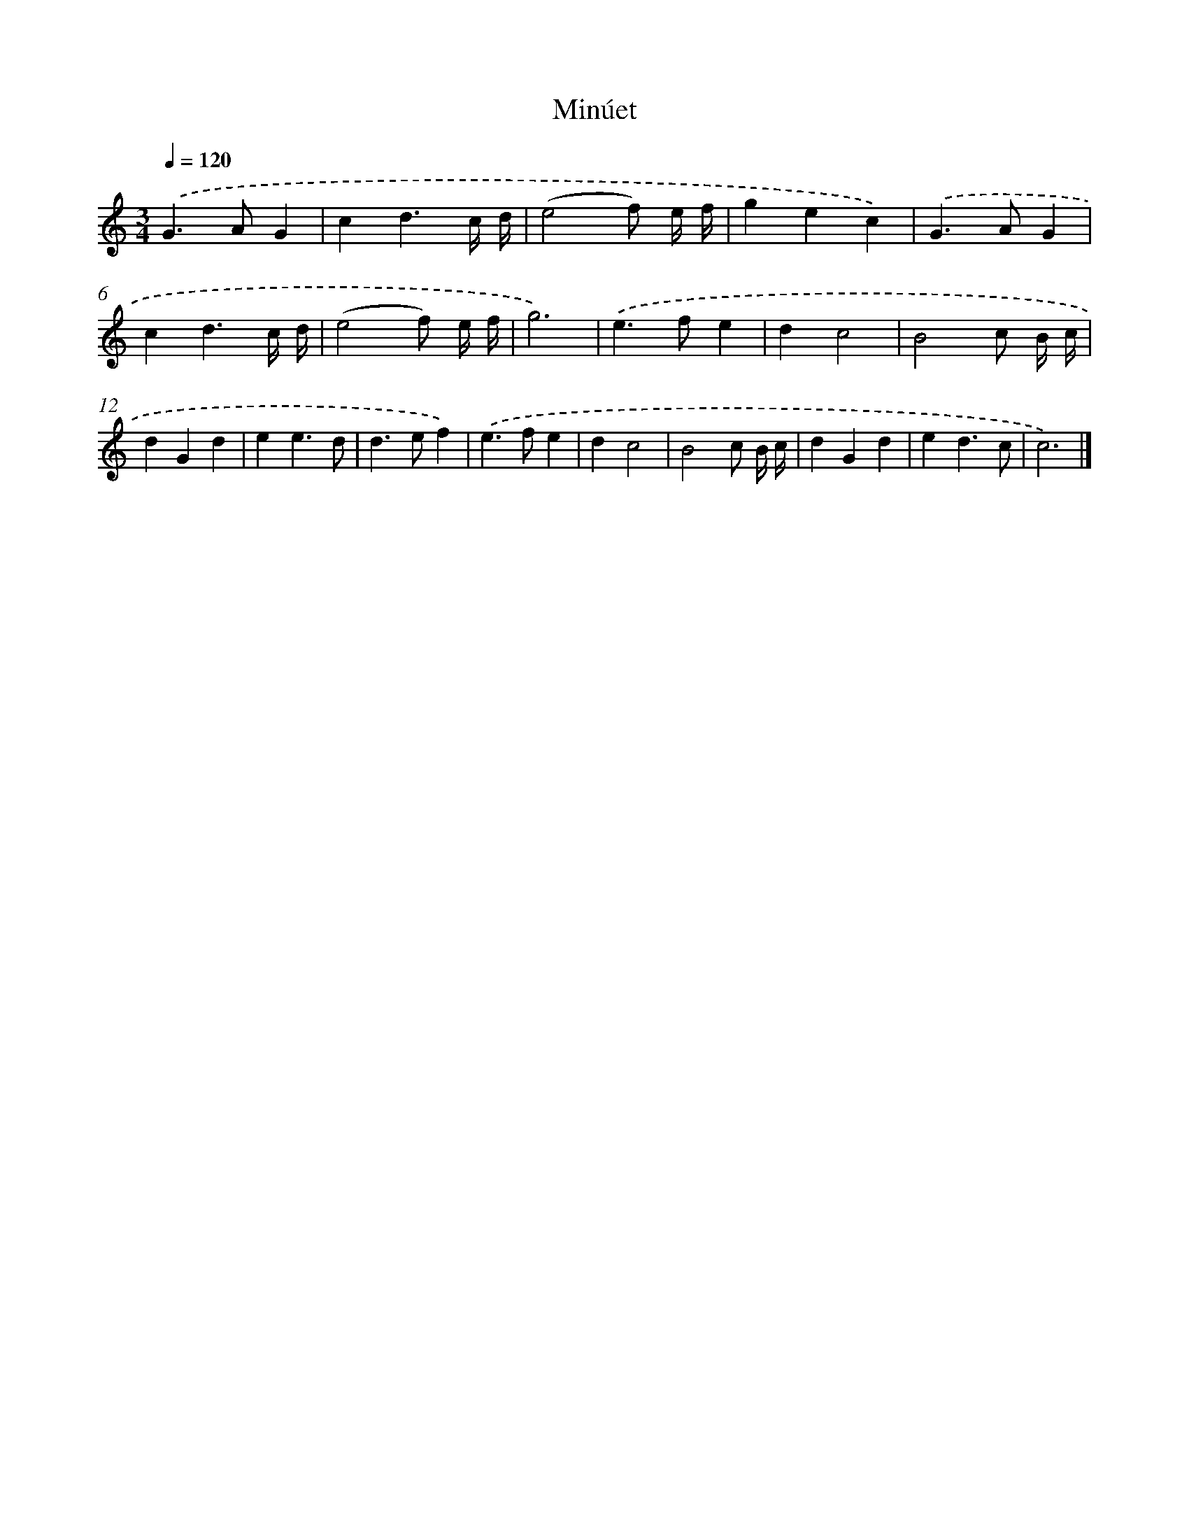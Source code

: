 X: 17108
T: Minúet
%%abc-version 2.0
%%abcx-abcm2ps-target-version 5.9.1 (29 Sep 2008)
%%abc-creator hum2abc beta
%%abcx-conversion-date 2018/11/01 14:38:10
%%humdrum-veritas 1354963886
%%humdrum-veritas-data 2489971647
%%continueall 1
%%barnumbers 0
L: 1/4
M: 3/4
Q: 1/4=120
K: C clef=treble
.('G>AG |
cd3/c// d// |
(e2f/) e// f// |
gec) |
.('G>AG |
cd3/c// d// |
(e2f/) e// f// |
g3) |
.('e>fe |
dc2 |
B2c/ B// c// |
dGd |
ee3/d/ |
d>ef) |
.('e>fe |
dc2 |
B2c/ B// c// |
dGd |
ed3/c/ |
c3) |]
